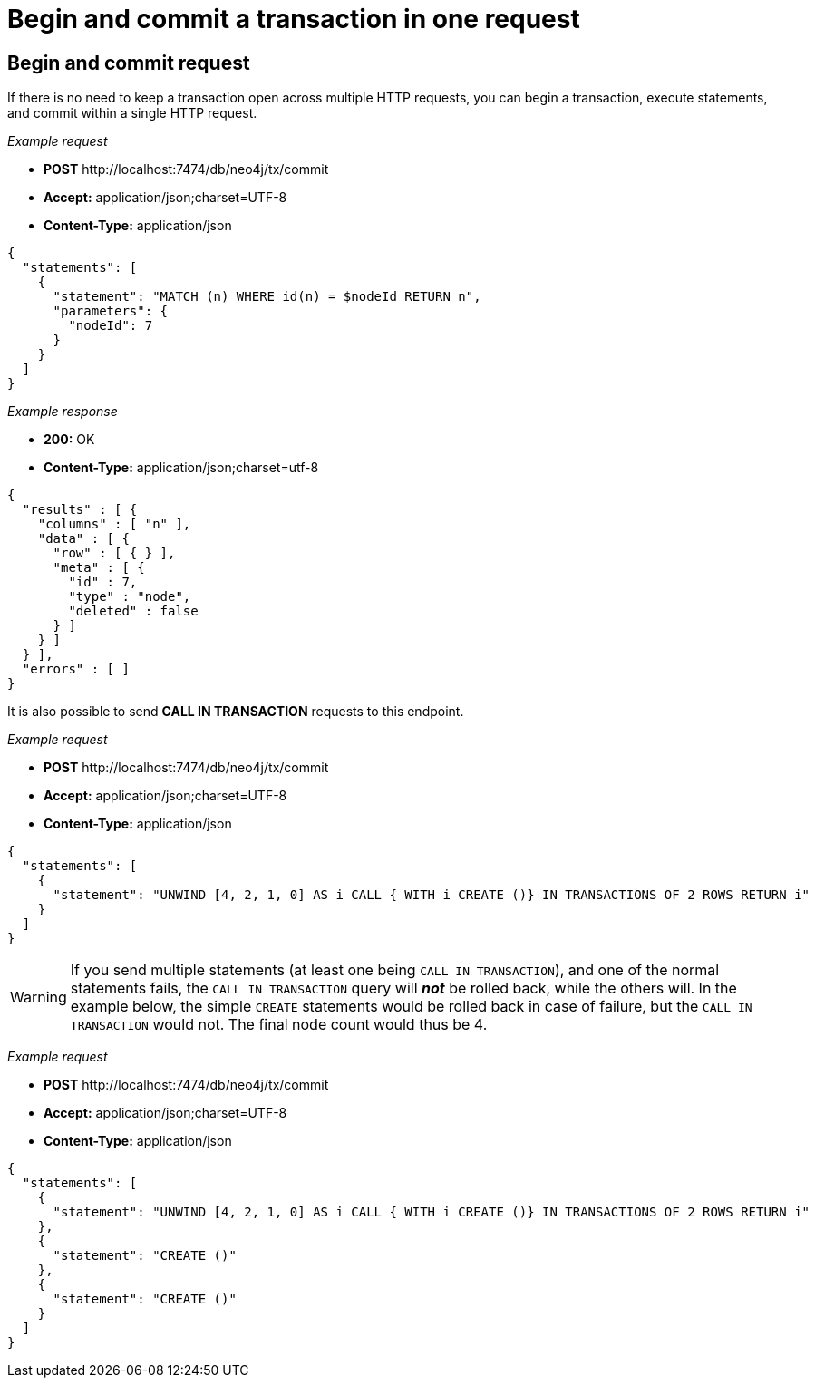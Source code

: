:description: Begin and commit a transaction within a single request.

[[http-api-begin-and-commit-a-transaction-in-one-request]]
= Begin and commit a transaction in one request

== Begin and commit request

If there is no need to keep a transaction open across multiple HTTP requests, you can begin a transaction, execute statements, and commit within a single HTTP request.

_Example request_

* *+POST+* +http://localhost:7474/db/neo4j/tx/commit+
* *+Accept:+* +application/json;charset=UTF-8+
* *+Content-Type:+* +application/json+

[source, JSON, role="nocopy"]
----
{
  "statements": [
    {
      "statement": "MATCH (n) WHERE id(n) = $nodeId RETURN n",
      "parameters": {
        "nodeId": 7
      }
    }
  ]
}
----

_Example response_

* *+200:+* +OK+
* *+Content-Type:+* +application/json;charset=utf-8+

[source, JSON, role="nocopy"]
----
{
  "results" : [ {
    "columns" : [ "n" ],
    "data" : [ {
      "row" : [ { } ],
      "meta" : [ {
        "id" : 7,
        "type" : "node",
        "deleted" : false
      } ]
    } ]
  } ],
  "errors" : [ ]
}
----

It is also possible to send *+CALL IN TRANSACTION+* requests to this endpoint.

_Example request_

* *+POST+* +http://localhost:7474/db/neo4j/tx/commit+
* *+Accept:+* +application/json;charset=UTF-8+
* *+Content-Type:+* +application/json+

[source, JSON, role="nocopy"]
----
{
  "statements": [
    {
      "statement": "UNWIND [4, 2, 1, 0] AS i CALL { WITH i CREATE ()} IN TRANSACTIONS OF 2 ROWS RETURN i"
    }
  ]
}
----

[WARNING]
====
If you send multiple statements (at least one being `CALL IN TRANSACTION`), and one of the normal
statements fails, the `CALL IN TRANSACTION` query will *_not_* be rolled back, while the others will.
In the example below, the simple `CREATE` statements would be rolled back in case of failure, but the `CALL IN TRANSACTION` would not.
The final node count would thus be 4.
====

_Example request_

* *+POST+* +http://localhost:7474/db/neo4j/tx/commit+
* *+Accept:+* +application/json;charset=UTF-8+
* *+Content-Type:+* +application/json+

[source, JSON, role="nocopy"]
----
{
  "statements": [
    {
      "statement": "UNWIND [4, 2, 1, 0] AS i CALL { WITH i CREATE ()} IN TRANSACTIONS OF 2 ROWS RETURN i"
    },
    {
      "statement": "CREATE ()"
    },
    {
      "statement": "CREATE ()"
    }
  ]
}
----
